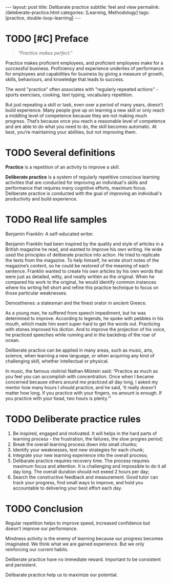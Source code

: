 #+BEGIN_EXPORT html
---
layout: post
title: Delibarate practice 
subtitle: feel and view
permalink: /deleberate-practice.html
categories: [Learning, Methodology]
tags: [practice, double-loop-learning]
---
#+END_EXPORT

#+STARTUP: showall indent
#+OPTIONS: tags:nil num:nil \n:nil @:t ::t |:t ^:{} _:{} *:t
#+TOC: headlines 2
#+PROPERTY:header-args :results output :exports both :eval no-export
#+CATEGORY: Meta
#+TODO: RAW INIT TODO ACTIVE | DONE

* TODO [#C] Preface
SCHEDULED: <2023-12-28 Thu>
:PROPERTIES:
:END:

#+begin_quote
/"Practice makes perfect."/
#+end_quote

Practice makes proficient employees, and proficient employees make for
a successful business.  Proficiency and experience underlies of
performance for employees and capabilities for business by giving a
measure of growth, skills, behaviours, and knowledge that leads to
success.

The word "practice" often associates with "regularly repeated
actions" - sports exercises, cooking, text typing, vocabulary
repetition.

But just repeating a skill or task, even over a period of many years,
doesn’t build experience. Many people give up on learning a new skill
or only reach a middling level of competence because they are not
making much progress. That’s because once you reach a reasonable level
of competence and are able to do what you need to do, the skill
becomes automatic. At best, you’re maintaining your abilities, but not
improving them.

** NOTES                                                          :noexport:

* TODO Several definitions

*Practice* is a repetition of an activity to improve a skill.

*Deliberate practice* is a system of regularly repetitive conscious
learning activities that are conducted for improving an individual's
skills and performance that requires many cognitive efforts, maximum
focus. Deliberate practice is conducted with the goal of improving an
individual's productivity and build experience.


* TODO Real life samples

Benjamin Franklin: A self-educated writer.

Benjamin Franklin had been inspired by the quality and style of
articles in a British magazine he read, and wanted to improve his own
writing. He wide used the principles of deliberate practice into
action. He tried to replicate the texts from the magazine. To help
himself, he wrote short notes of the magazine’s content, so he could
be restored of the meaning of each sentence. Franklin wanted to create
his own articles by his own words that were just as detailed, witty,
and neatly written as the original. When he compared his work to the
original, he would identify common instances where his writing fell
short and refine this practice technique to focus on those particular
weaknesses.

Demosthenes: a statesman and the finest orator in ancient Greece.

As a young man, he suffered from speech impediment, but he was
determined to improve. According to legends, he spoke with pebbles in
his mouth, which made him exert super-hard to get the words
out. Practicing with stones improved his diction. And to improve the
projection of his voice, he practiced speeches while running and in
the backdrop of the roar of ocean.

Deliberate practice can be applied in many areas, such as music, arts,
science, when learning a new language, or when acquiring any kind of
challenging skill, whether intellectual or physical.

In music, the famous violinist Nathan Milstein said: “Practice as much
as you feel you can accomplish with concentration. Once when I became
concerned because others around me practiced all day long, I asked my
mentor how many hours I should practice, and he said, ‘It really
doesn’t matter how long. If you practice with your fingers, no amount
is enough. If you practice with your head, two hours is plenty.’”


* TODO Deliberate practice rules

1. Be inspired, engaged and motivated. It will helps in the hard parts
   of learning process - the frustration, the failures, the slow
   progres period;
2. Break the overall learning process down into small chunks;
3. Identify your weaknesses, test new strategies for each chunk;
4. Integrate your new learning experience into the overall process;
5. Delibarate practice requires recovery time. The process requires
   maximum focus and attention. It is challenging and impossible to do
   it all day long. The overall duration should not exeed 2 hours per
   day;
6. Search the constructive feedback and measurement. Good tutor can
   track your progress, find small ways to improve, and hold you
   accountable to delivering your best effort each day.

* TODO Conclusion

Regular repetition helps to improve speed, increased confidence but
doesn't improve our performance.

Mindness activity is the enemy of learning because our progress
becomes imaginated. We think what we are gained experience. But we
only reinforcing our current habits.

Deliberate practice have no immediate reward. Important to be
consistent and persistent.

Delibarate practice help us to maximize our potential.
